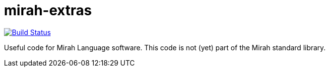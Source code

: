 = mirah-extras

image::https://api.travis-ci.org/felixvf/mirah-extras.png[alt="Build Status", link="http://travis-ci.org/felixvf/mirah-extras"]

Useful code for Mirah Language software. This code is not (yet) part of the Mirah standard library.
